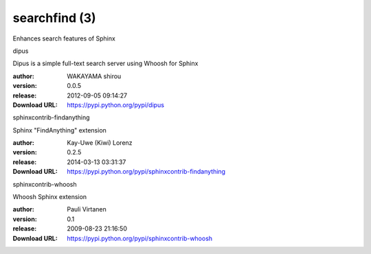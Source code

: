 searchfind (3)
==============

Enhances search features of Sphinx

.. role:: extension-name


.. container:: sphinx-extension PyPI

   :extension-name:`dipus`
   |dipus-py_versions| |dipus-download|

   Dipus is a simple full-text search server using Whoosh for Sphinx

   :author:  WAKAYAMA shirou
   :version: 0.0.5
   :release: 2012-09-05 09:14:27
   :Download URL: https://pypi.python.org/pypi/dipus

   .. |dipus-py_versions| image:: https://pypip.in/py_versions/dipus/badge.svg
      :target: https://pypi.python.org/pypi/dipus/
      :alt: Latest Version

   .. |dipus-download| image:: https://pypip.in/download/dipus/badge.svg
      :target: https://pypi.python.org/pypi/dipus/
      :alt: Downloads

.. container:: sphinx-extension PyPI

   :extension-name:`sphinxcontrib-findanything`
   |sphinxcontrib-findanything-py_versions| |sphinxcontrib-findanything-download|

   Sphinx "FindAnything" extension

   :author:  Kay-Uwe (Kiwi) Lorenz
   :version: 0.2.5
   :release: 2014-03-13 03:31:37
   :Download URL: https://pypi.python.org/pypi/sphinxcontrib-findanything

   .. |sphinxcontrib-findanything-py_versions| image:: https://pypip.in/py_versions/sphinxcontrib-findanything/badge.svg
      :target: https://pypi.python.org/pypi/sphinxcontrib-findanything/
      :alt: Latest Version

   .. |sphinxcontrib-findanything-download| image:: https://pypip.in/download/sphinxcontrib-findanything/badge.svg
      :target: https://pypi.python.org/pypi/sphinxcontrib-findanything/
      :alt: Downloads

.. container:: sphinx-extension PyPI

   :extension-name:`sphinxcontrib-whoosh`
   |sphinxcontrib-whoosh-py_versions| |sphinxcontrib-whoosh-download|

   Whoosh Sphinx extension

   :author:  Pauli Virtanen
   :version: 0.1
   :release: 2009-08-23 21:16:50
   :Download URL: https://pypi.python.org/pypi/sphinxcontrib-whoosh

   .. |sphinxcontrib-whoosh-py_versions| image:: https://pypip.in/py_versions/sphinxcontrib-whoosh/badge.svg
      :target: https://pypi.python.org/pypi/sphinxcontrib-whoosh/
      :alt: Latest Version

   .. |sphinxcontrib-whoosh-download| image:: https://pypip.in/download/sphinxcontrib-whoosh/badge.svg
      :target: https://pypi.python.org/pypi/sphinxcontrib-whoosh/
      :alt: Downloads

